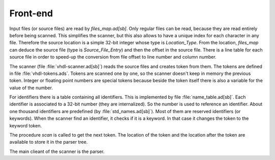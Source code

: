.. _INT:Frontend:

Front-end
#########

Input files (or source files) are read by `files_map.ad[sb]`. Only regular files can be
read, because they are read entirely before being scanned. This simplifies the scanner,
but this also allows to have a unique index for each character in any file.
Therefore the source location is a simple 32-bit integer whose type is `Location_Type`.
From the location, `files_map` can deduce the source file (type is `Source_File_Entry`)
and then the offset in the source file.  There is a line table for each source file in
order to speed-up the conversion from file offset to line number and column number.

The scanner (file :file:`vhdl-scanner.ad[sb]`) reads the source files and creates token
from them.  The tokens are defined in file :file:`vhdl-tokens.ads`.  Tokens are scanned
one by one, so the scanner doesn't keep in memory the previous token.  Integer or
floating point numbers are special tokens because beside the token itself there is
also a variable for the value of the number.

For identifiers there is a table containing all identifiers.  This is implemented by
file :file:`name_table.ad[sb]`.  Each identifier is associated to a 32-bit number
(they are internalized).  So the number is used to reference an identifier.  About
one thousand identifiers are predefined (by :file:`std_names.ad[sb]`).  Most of
them are reserved identifiers (or keywords).  When the scanner find an identifier, it
checks if it is a keyword.  In that case it changes the token to the keyword token.

The procedure `scan` is called to get the next token.  The location of the token and
the location after the token are available to store it in the parser tree.

The main clieant of the scanner is the parser.
